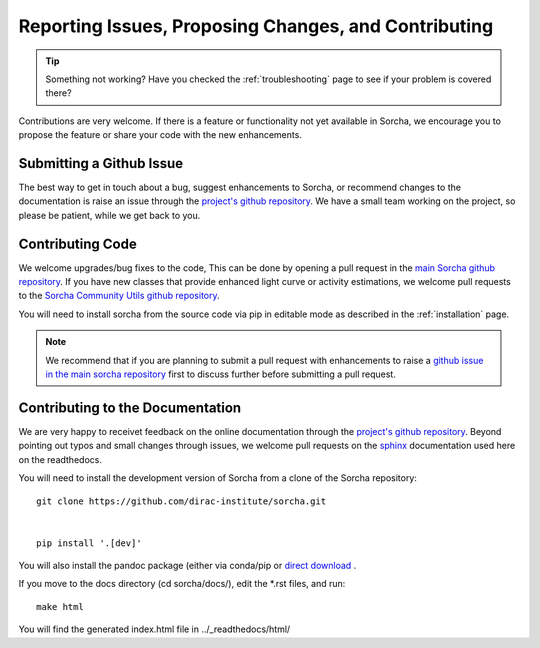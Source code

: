 .. _reporting:

Reporting Issues, Proposing Changes, and Contributing
======================================================

.. tip::
   Something not working? Have you checked the :ref:`troubleshooting` page to see if your problem is covered there?

Contributions are very welcome. If there is a feature or functionality not yet available in Sorcha, we encourage you to propose the feature or share your code with the new enhancements. 

Submitting a Github Issue
---------------------------
The best way to get in touch about a bug, suggest enhancements to Sorcha, or recommend changes to the documentation is raise an issue through the `project's github repository <https://github.com/dirac-institute/sorcha/issues>`_. We have a small team working on the project, so please be patient, while we get back to you.

Contributing Code
-----------------------------------

We welcome upgrades/bug fixes to the code, This can be done by opening a pull request in the `main Sorcha github repository <https://github.com/dirac-institute/sorcha>`_. If you have new classes that provide enhanced light curve or activity estimations, we welcome pull requests to the `Sorcha Community Utils github repository <https://github.com/dirac-institute/sorcha_community_utils>`_.

You will need to install sorcha from the source code via pip in editable mode as described in the :ref:`installation` page.

.. note::
   We recommend that if you are planning to submit a pull request with enhancements to raise a `github issue in the main sorcha repository <https://github.com/dirac-institute/sorcha/issues>`_ first to discuss further before submitting a pull request.


Contributing to the  Documentation
--------------------------------------

We are very happy to receivet feedback on the online documentation through the `project's github repository <https://github.com/dirac-institute/sorcha/issues>`_. Beyond pointing out typos and small changes through issues, we welcome pull requests on the `sphinx <https://www.sphinx-doc.org/en/master/#user-guides>`_ documentation used here on the readthedocs.

You will need to install the development version of Sorcha from a clone of the Sorcha repository::

   git clone https://github.com/dirac-institute/sorcha.git


   pip install '.[dev]' 

You will also  install the pandoc package (either via conda/pip or `direct download <https://pandoc.org/installing.html>`_ . 

If you move to the docs directory (cd sorcha/docs/), edit the *.rst files, and run::

   make html

You will find the generated index.html file in  ../_readthedocs/html/ 
